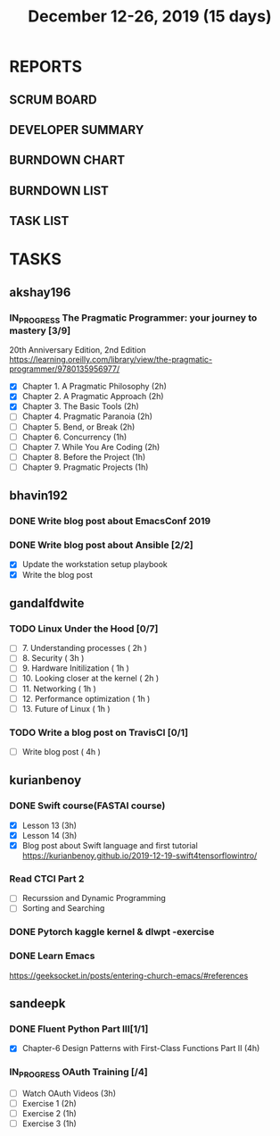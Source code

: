 #+TITLE: December 12-26, 2019 (15 days)
#+PROPERTY: Effort_ALL 0 0:05 0:10 0:30 1:00 2:00 3:00 4:00
#+COLUMNS: %35ITEM %TASKID %OWNER %3PRIORITY %TODO %5ESTIMATED{+} %3ACTUAL{+}
* REPORTS
** SCRUM BOARD
#+BEGIN: block-update-board
#+END:
** DEVELOPER SUMMARY
#+BEGIN: block-update-summary
#+END:
** BURNDOWN CHART
#+BEGIN: block-update-graph
#+END:
** BURNDOWN LIST
#+PLOT: title:"Burndown" ind:1 deps:(3 4) set:"term dumb" set:"xtics scale 0.5" set:"ytics scale 0.5" file:"burndown.plt" set:"xrange [0:17]"
#+BEGIN: block-update-burndown
#+END:
** TASK LIST
#+BEGIN: columnview :hlines 2 :maxlevel 5 :id "TASKS"
#+END:
* TASKS
  :PROPERTIES:
  :ID:       TASKS
  :SPRINTLENGTH: 15
  :SPRINTSTART: <2019-12-12 Thu>
  :wpd-akshay196: 1
  :wpd-bhavin192: 1
  :wpd-gandalfdwite: 1
  :wpd-kurianbenoy: 1
  :wpd-sandeepk: 1
  :END:
** akshay196
*** IN_PROGRESS The Pragmatic Programmer: your journey to mastery [3/9]
    :PROPERTIES:
    :ESTIMATED: 15
    :ACTUAL:   11.07
    :OWNER: akshay196
    :ID: READ.1576169089
    :TASKID: READ.1576169089
    :END:
    :LOGBOOK:
    CLOCK: [2019-12-23 Mon 12:59]--[2019-12-23 Mon 13:34] =>  0:35
    CLOCK: [2019-12-23 Mon 06:54]--[2019-12-23 Mon 07:42] =>  0:48
    CLOCK: [2019-12-22 Sun 06:51]--[2019-12-22 Sun 07:15] =>  0:24
    CLOCK: [2019-12-21 Sat 21:28]--[2019-12-21 Sat 22:16] =>  0:48
    CLOCK: [2019-12-19 Thu 22:29]--[2019-12-19 Thu 23:21] =>  0:52
    CLOCK: [2019-12-19 Thu 07:56]--[2019-12-19 Thu 08:30] =>  0:34
    CLOCK: [2019-12-18 Wed 20:41]--[2019-12-18 Wed 20:52] =>  0:11
    CLOCK: [2019-12-18 Wed 08:30]--[2019-12-18 Wed 09:03] =>  0:33
    CLOCK: [2019-12-17 Tue 20:04]--[2019-12-17 Tue 20:56] =>  0:52
    CLOCK: [2019-12-16 Mon 09:38]--[2019-12-16 Mon 10:12] =>  0:34
    CLOCK: [2019-12-15 Sun 22:31]--[2019-12-15 Sun 23:00] =>  0:29
    CLOCK: [2019-12-15 Sun 19:00]--[2019-12-15 Sun 19:46] =>  0:46
    CLOCK: [2019-12-14 Sat 19:18]--[2019-12-14 Sat 21:12] =>  1:54
    CLOCK: [2019-12-13 Fri 19:52]--[2019-12-13 Fri 21:36] =>  1:44
    :END:
    20th Anniversary Edition, 2nd Edition
    https://learning.oreilly.com/library/view/the-pragmatic-programmer/9780135956977/
    - [X] Chapter 1. A Pragmatic Philosophy        (2h)
    - [X] Chapter 2. A Pragmatic Approach          (2h)
    - [X] Chapter 3. The Basic Tools               (2h)
    - [ ] Chapter 4. Pragmatic Paranoia            (2h)
    - [ ] Chapter 5. Bend, or Break                (2h)
    - [ ] Chapter 6. Concurrency                   (1h)
    - [ ] Chapter 7. While You Are Coding          (2h)
    - [ ] Chapter 8. Before the Project            (1h)
    - [ ] Chapter 9. Pragmatic Projects            (1h)
** bhavin192
*** DONE Write blog post about EmacsConf 2019
    CLOSED: [2019-12-19 Thu 18:12]
    :PROPERTIES:
    :ESTIMATED: 4.5
    :ACTUAL:   4.83
    :OWNER:    bhavin192
    :ID:       WRITE.1575286599
    :TASKID:   WRITE.1575286599
    :END:
    :LOGBOOK:
    CLOCK: [2019-12-19 Thu 18:05]--[2019-12-19 Thu 18:12] =>  0:07
    CLOCK: [2019-12-19 Thu 14:30]--[2019-12-19 Thu 14:40] =>  0:10
    CLOCK: [2019-12-18 Wed 23:15]--[2019-12-19 Thu 00:27] =>  1:12
    CLOCK: [2019-12-18 Wed 19:35]--[2019-12-18 Wed 21:28] =>  1:53
    CLOCK: [2019-12-17 Tue 20:05]--[2019-12-17 Tue 20:46] =>  0:41
    CLOCK: [2019-12-17 Tue 19:20]--[2019-12-17 Tue 19:26] =>  0:06
    CLOCK: [2019-12-16 Mon 21:15]--[2019-12-16 Mon 21:21] =>  0:06
    CLOCK: [2019-12-16 Mon 19:28]--[2019-12-16 Mon 20:03] =>  0:35
    :END:
*** DONE Write blog post about Ansible [2/2]
    CLOSED: [2019-12-26 Thu 23:21]
    :PROPERTIES:
    :ESTIMATED: 8
    :ACTUAL:   9.05
    :OWNER:    bhavin192
    :ID:       WRITE.1576502914
    :TASKID:   WRITE.1576502914
    :END:
    :LOGBOOK:
    CLOCK: [2019-12-26 Thu 22:46]--[2019-12-26 Thu 23:21] =>  0:35
    CLOCK: [2019-12-26 Thu 20:05]--[2019-12-26 Thu 21:04] =>  0:59
    CLOCK: [2019-12-23 Mon 19:31]--[2019-12-23 Mon 19:45] =>  0:14
    CLOCK: [2019-12-23 Mon 18:45]--[2019-12-23 Mon 19:01] =>  0:16
    CLOCK: [2019-12-22 Sun 20:01]--[2019-12-22 Sun 20:12] =>  0:11
    CLOCK: [2019-12-22 Sun 18:51]--[2019-12-22 Sun 19:56] =>  1:05
    CLOCK: [2019-12-22 Sun 17:21]--[2019-12-22 Sun 18:29] =>  1:08
    CLOCK: [2019-12-22 Sun 13:57]--[2019-12-22 Sun 15:16] =>  1:19
    CLOCK: [2019-12-21 Sat 23:40]--[2019-12-22 Sun 00:52] =>  1:12
    CLOCK: [2019-12-21 Sat 11:59]--[2019-12-21 Sat 12:48] =>  0:49
    CLOCK: [2019-12-21 Sat 11:16]--[2019-12-21 Sat 11:40] =>  0:24
    CLOCK: [2019-12-20 Fri 23:47]--[2019-12-21 Sat 00:38] =>  0:51
    :END:
    - [X] Update the workstation setup playbook
    - [X] Write the blog post

** gandalfdwite
*** TODO Linux Under the Hood [0/7]
    :PROPERTIES:
    :ESTIMATED: 11
    :ACTUAL:
    :OWNER: gandalfdwite
    :ID: READ.1573405076
    :TASKID: READ.1573405076
    :END:
    - [ ] 7. Understanding processes                     ( 2h )
    - [ ] 8. Security                                    ( 3h )
    - [ ] 9. Hardware Initilization                      ( 1h )
    - [ ] 10. Looking closer at the kernel               ( 2h )
    - [ ] 11. Networking                                 ( 1h )
    - [ ] 12. Performance optimization                   ( 1h )
    - [ ] 13. Future of Linux                            ( 1h )

*** TODO Write a blog post on TravisCI [0/1]
    :PROPERTIES:
    :ESTIMATED: 4
    :ACTUAL:
    :OWNER:    gandalfdwite
    :ID:       WRITE.1576074953
    :TASKID:   WRITE.1576074953
    :END:

    - [ ] Write blog post       ( 4h )
** kurianbenoy
*** DONE Swift course(FASTAI course)
  :PROPERTIES:
  :ESTIMATED: 8
  :ACTUAL: 7.13
  :OWNER: kurianbenoy
  :ID: DEV.1576217466
  :TASKID: DEV.1576217466
  :END:
  :LOGBOOK:
  CLOCK: [2019-12-19 Thu 13:06]--[2019-12-19 Thu 14:23] =>  1:17
  CLOCK: [2019-12-19 Thu 10:18]--[2019-12-19 Thu 10:39] =>  0:21
  CLOCK: [2019-12-14 Sat 07:00]--[2019-12-14 Sat 10:00] =>  3:00
  CLOCK: [2019-12-15 Sun 15:00]--[2019-12-15 Sun 17:30] =>  2:30
  :END:
  - [X] Lesson 13 (3h)
  - [X] Lesson 14 (3h)
  - [X] Blog post about Swift language and first tutorial
    https://kurianbenoy.github.io/2019-12-19-swift4tensorflowintro/
*** Read CTCI Part 2
   :PROPERTIES:
   :ESTIMATED: 6
   :ACTUAL:
   :OWNER: kurianbenoy
   :ID: READ.1576217585
   :TASKID: READ.1576217585
   :END:
   :LOGBOOK:
   CLOCK: [2019-12-25 Wed 10:47]--[2019-12-25 Wed 10:48] =>  0:01
   CLOCK: [2019-12-25 Wed 08:15]--[2019-12-25 Wed 08:35] => 0:15
   CLOCK: [2019-12-23 Mon 13:48]--[2019-12-23 Mon 13:58] =>  0:10
   :END:
   - [ ] Recurssion and Dynamic Programming
   - [ ] Sorting and Searching
*** DONE Pytorch kaggle kernel & dlwpt -exercise
   :PROPERTIES:
   :ESTIMATED: 4
   :ACTUAL: 6.783
   :OWNER: kurianbenoy
   :ID: WRITE.1576217766
   :TASKID: WRITE.1576217766
   :END:
   :LOGBOOK:
   CLOCK: [2019-12-23 Mon 07:46]--[2019-12-23 Mon 08:49] =>  1:03
   CLOCK: [2019-12-23 Mon 07:00]--[2019-12-23 Mon 07:46] =>  0:46
   CLOCK: [2019-12-22 Sun 22:35]--[2019-12-23 Mon 00:10] =>  1:35
   CLOCK: [2019-12-22 Sun 19:18]--[2019-12-22 Sun 20:04] =>  0:46
   CLOCK: [2019-12-21 Sat 12:29]--[2019-12-21 Sat 13:27] =>  0:58
   CLOCK: [2019-12-21 Sat 12:03]--[2019-12-21 Sat 12:09] =>  0:06
   CLOCK: [2019-12-21 Sat 10:19]--[2019-12-21 Sat 11:00] =>  0:41
   CLOCK: [2019-12-21 Sat 00:04]--[2019-12-21 Sat 00:56] =>  0:52
   :END:
*** DONE Learn Emacs
   :PROPERTIES:
   :ESTIMATED: 4
   :ACTUAL: 3.033
   :OWNER: kurianbenoy
   :ID: READ.1576218020
   :TASKID: READ.1576218020
   :END:
   :LOGBOOK:
   CLOCK: [2019-12-25 Wed 10:48]--[2019-12-25 Wed 11:15] =>  0:28
   CLOCK: [2019-12-25 Wed 07:35]--[2019-12-25 Wed 08:13] =>  0:38
   CLOCK: [2019-12-24 Tue 10:32]--[2019-12-24 Tue 11:34] =>  1:02
   CLOCK: [2019-12-20 Fri 22:39]--[2019-12-20 Fri 23:07] =>  0:28
   CLOCK: [2019-12-20 Fri 21:42]--[2019-12-20 Fri 22:30] =>  0:48
   CLOCK: [2019-12-17 Tue 19:35]--[2019-12-17 Tue 19:42] =>  0:07
   CLOCK: [2019-12-17 Tue 14:38]--[2019-12-17 Tue 15:25] =>  0:47
   :END:
   https://geeksocket.in/posts/entering-church-emacs/#references
** sandeepk
*** DONE Fluent Python Part III[1/1]
    CLOSED: [2019-12-24 Tue 00:12]
    :PROPERTIES:
    :ESTIMATED: 8
    :ACTUAL:   4.72
    :OWNER: sandeepk
    :ID: READ.1573385682
    :TASKID: READ.1573385682
    :END:
    :LOGBOOK:
    CLOCK: [2019-12-23 Mon 23:30]--[2019-12-24 Tue 00:12] =>  0:42
    CLOCK: [2019-12-23 Mon 07:30]--[2019-12-23 Mon 08:50] =>  1:20
    CLOCK: [2019-12-21 Sat 18:00]--[2019-12-21 Sat 18:40] =>  0:40
    CLOCK: [2019-12-21 Sat 12:00]--[2019-12-21 Sat 13:00] =>  1:00
    CLOCK: [2019-12-18 Wed 20:44]--[2019-12-18 Wed 21:45] =>  1:01
    :END:
    - [X] Chapter-6  Design Patterns with First-Class Functions Part II (4h)
*** IN_PROGRESS OAuth Training [/4]
    :PROPERTIES:
    :ESTIMATED: 7
    :ACTUAL:   1.67
    :OWNER: sandeepk
    :ID: READ.1576157663
    :TASKID: READ.1576157663
    :END:
    :LOGBOOK:
    CLOCK: [2019-12-12 Thu 00:10]--[2019-12-12 Thu 02:20] =>  2:10
    :END:
    - [ ] Watch OAuth Videos  (3h)
    - [ ] Exercise 1          (2h)
    - [ ] Exercise 2          (1h)
    - [ ] Exercise 3          (1h)


